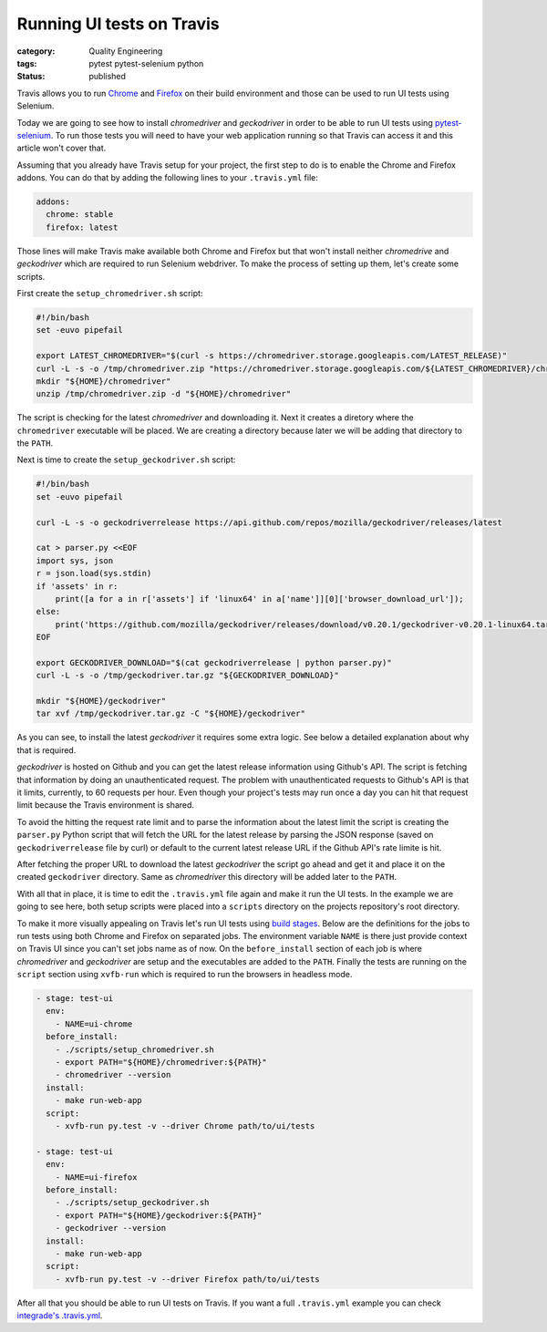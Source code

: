 Running UI tests on Travis
##########################
:category: Quality Engineering
:tags: pytest pytest-selenium python
:status: published

Travis allows you to run `Chrome <https://docs.travis-ci.com/user/chrome>`_ and
`Firefox <https://docs.travis-ci.com/user/firefox>`_ on their build environment
and those can be used to run UI tests using Selenium.

Today we are going to see how to install `chromedriver` and `geckodriver` in
order to be able to run UI tests using `pytest-selenium
<https://pytest-selenium.readthedocs.io>`_. To run those tests you will need to
have your web application running so that Travis can access it and this article
won't cover that.

Assuming that you already have Travis setup for your project, the first step to
do is to enable the Chrome and Firefox addons. You can do that by adding the
following lines to your ``.travis.yml`` file:

.. code-block:: yaml

    addons:
      chrome: stable
      firefox: latest

Those lines will make Travis make available both Chrome and Firefox but that
won't install neither `chromedrive` and `geckodriver` which are required to run
Selenium webdriver. To make the process of setting up them, let's create some
scripts.

First create the ``setup_chromedriver.sh`` script:

.. code-block:: bash

    #!/bin/bash
    set -euvo pipefail

    export LATEST_CHROMEDRIVER="$(curl -s https://chromedriver.storage.googleapis.com/LATEST_RELEASE)"
    curl -L -s -o /tmp/chromedriver.zip "https://chromedriver.storage.googleapis.com/${LATEST_CHROMEDRIVER}/chromedriver_linux64.zip"
    mkdir "${HOME}/chromedriver"
    unzip /tmp/chromedriver.zip -d "${HOME}/chromedriver"

The script is checking for the latest `chromedriver` and downloading it. Next
it creates a diretory where the ``chromedriver`` executable will be placed. We
are creating a directory because later we will be adding that directory to the
``PATH``.

Next is time to create the ``setup_geckodriver.sh`` script:

.. code-block:: bash

    #!/bin/bash
    set -euvo pipefail

    curl -L -s -o geckodriverrelease https://api.github.com/repos/mozilla/geckodriver/releases/latest

    cat > parser.py <<EOF
    import sys, json
    r = json.load(sys.stdin)
    if 'assets' in r:
        print([a for a in r['assets'] if 'linux64' in a['name']][0]['browser_download_url']);
    else:
        print('https://github.com/mozilla/geckodriver/releases/download/v0.20.1/geckodriver-v0.20.1-linux64.tar.gz')
    EOF

    export GECKODRIVER_DOWNLOAD="$(cat geckodriverrelease | python parser.py)"
    curl -L -s -o /tmp/geckodriver.tar.gz "${GECKODRIVER_DOWNLOAD}"

    mkdir "${HOME}/geckodriver"
    tar xvf /tmp/geckodriver.tar.gz -C "${HOME}/geckodriver"

As you can see, to install the latest `geckodriver` it requires some extra
logic. See below a detailed explanation about why that is required.

`geckodriver` is hosted on Github and you can get the latest release
information using Github's API. The script is fetching that information by
doing an unauthenticated request. The problem with unauthenticated requests to
Github's API is that it limits, currently, to 60 requests per hour. Even though
your project's tests may run once a day you can hit that request limit because
the Travis environment is shared.

To avoid the hitting the request rate limit and to parse the information about
the latest limit the script is creating the ``parser.py`` Python script that
will fetch the URL for the latest release by parsing the JSON response (saved
on ``geckodriverrelease`` file by curl) or default to the current latest
release URL if the Github API's rate limite is hit.

After fetching the proper URL to download the latest `geckodriver` the script
go ahead and get it and place it on the created ``geckodriver`` directory. Same
as `chromedriver` this directory will be added later to the ``PATH``.

With all that in place, it is time to edit the ``.travis.yml`` file again and
make it run the UI tests. In the example we are going to see here, both setup
scripts were placed into a ``scripts`` directory on the projects repository's
root directory.

To make it more visually appealing on Travis let's run UI tests using `build
stages <https://docs.travis-ci.com/user/build-stages/>`_. Below are the
definitions for the jobs to run tests using both Chrome and Firefox on
separated jobs. The environment variable ``NAME`` is there just provide context
on Travis UI since you can't set jobs name as of now. On the ``before_install``
section of each job is where `chromedriver` and `geckodriver` are setup and the
executables are added to the ``PATH``. Finally the tests are running on the
``script`` section using ``xvfb-run`` which is required to run the browsers in
headless mode.

.. code-block:: yaml

    - stage: test-ui
      env:
        - NAME=ui-chrome
      before_install:
        - ./scripts/setup_chromedriver.sh
        - export PATH="${HOME}/chromedriver:${PATH}"
        - chromedriver --version
      install:
        - make run-web-app
      script:
        - xvfb-run py.test -v --driver Chrome path/to/ui/tests

    - stage: test-ui
      env:
        - NAME=ui-firefox
      before_install:
        - ./scripts/setup_geckodriver.sh
        - export PATH="${HOME}/geckodriver:${PATH}"
        - geckodriver --version
      install:
        - make run-web-app
      script:
        - xvfb-run py.test -v --driver Firefox path/to/ui/tests

After all that you should be able to run UI tests on Travis. If you want a full
``.travis.yml`` example you can check `integrade's .travis.yml
<https://github.com/cloudigrade/integrade/blob/master/.travis.yml>`_.
